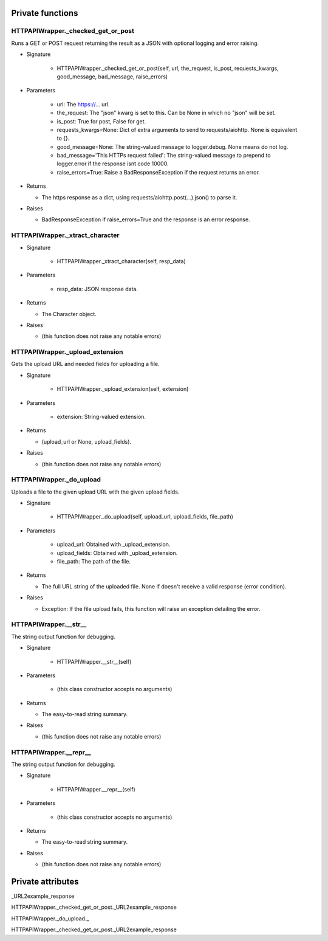 
####################
Private functions
####################

.. _moobius.network.http_api_wrapper.HTTPAPIWrapper._checked_get_or_post:

HTTPAPIWrapper._checked_get_or_post
---------------------------------------------------------------------------------------------------------------------

Runs a GET or POST request returning the result as a JSON with optional logging and error raising.

* Signature

    * HTTPAPIWrapper._checked_get_or_post(self, url, the_request, is_post, requests_kwargs, good_message, bad_message, raise_errors)

* Parameters

    * url: The https://... url.
    
    * the_request: The "json" kwarg is set to this. Can be None in which no "json" will be set.
    
    * is_post: True for post, False for get.
    
    * requests_kwargs=None: Dict of extra arguments to send to requests/aiohttp. None is equivalent to {}.
    
    * good_message=None: The string-valued message to logger.debug. None means do not log.
    
    * bad_message='This HTTPs request failed': The string-valued message to prepend to logger.error if the response isnt code 10000.
    
    * raise_errors=True: Raise a BadResponseException if the request returns an error.

* Returns

  * The https response as a dict, using requests/aiohttp.post(...).json() to parse it.

* Raises

  * BadResponseException if raise_errors=True and the response is an error response.

.. _moobius.network.http_api_wrapper.HTTPAPIWrapper._xtract_character:

HTTPAPIWrapper._xtract_character
---------------------------------------------------------------------------------------------------------------------

* Signature

    * HTTPAPIWrapper._xtract_character(self, resp_data)

* Parameters

    * resp_data: JSON response data.

* Returns

  * The  Character object.

* Raises

  * (this function does not raise any notable errors)

.. _moobius.network.http_api_wrapper.HTTPAPIWrapper._upload_extension:

HTTPAPIWrapper._upload_extension
---------------------------------------------------------------------------------------------------------------------

Gets the upload URL and needed fields for uploading a file.

* Signature

    * HTTPAPIWrapper._upload_extension(self, extension)

* Parameters

    * extension: String-valued extension.

* Returns

  * (upload_url or None, upload_fields).

* Raises

  * (this function does not raise any notable errors)

.. _moobius.network.http_api_wrapper.HTTPAPIWrapper._do_upload:

HTTPAPIWrapper._do_upload
---------------------------------------------------------------------------------------------------------------------

Uploads a file to the given upload URL with the given upload fields.

* Signature

    * HTTPAPIWrapper._do_upload(self, upload_url, upload_fields, file_path)

* Parameters

    * upload_url: Obtained with _upload_extension.
    
    * upload_fields: Obtained with _upload_extension.
    
    * file_path: The path of the file.

* Returns

  * The full URL string of the uploaded file. None if doesn't receive a valid response (error condition).

* Raises

  * Exception: If the file upload fails, this function will raise an exception detailing the error.

.. _moobius.network.http_api_wrapper.HTTPAPIWrapper.__str__:

HTTPAPIWrapper.__str__
---------------------------------------------------------------------------------------------------------------------

The string output function for debugging.

* Signature

    * HTTPAPIWrapper.__str__(self)

* Parameters

    * (this class constructor accepts no arguments)

* Returns

  * The  easy-to-read string summary.

* Raises

  * (this function does not raise any notable errors)

.. _moobius.network.http_api_wrapper.HTTPAPIWrapper.__repr__:

HTTPAPIWrapper.__repr__
---------------------------------------------------------------------------------------------------------------------

The string output function for debugging.

* Signature

    * HTTPAPIWrapper.__repr__(self)

* Parameters

    * (this class constructor accepts no arguments)

* Returns

  * The  easy-to-read string summary.

* Raises

  * (this function does not raise any notable errors)

####################
Private attributes
####################

_URL2example_response

HTTPAPIWrapper._checked_get_or_post._URL2example_response 

HTTPAPIWrapper._do_upload._ 

HTTPAPIWrapper._checked_get_or_post._URL2example_response 
